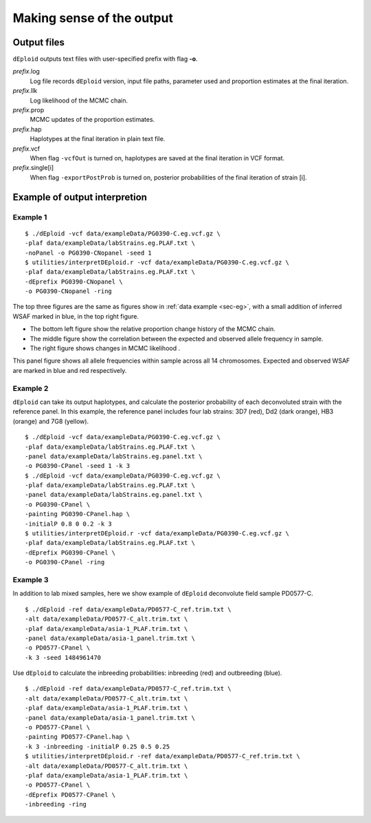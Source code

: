 .. _sec-output:

==========================
Making sense of the output
==========================


************
Output files
************

``dEploid`` outputs text files with user-specified prefix with flag **-o**.

*prefix*.log
    Log file records ``dEploid`` version, input file paths, parameter used and proportion estimates at the final iteration.

*prefix*.llk
    Log likelihood of the MCMC chain.

*prefix*.prop
    MCMC updates of the proportion estimates.

*prefix*.hap
    Haplotypes at the final iteration in plain text file.

*prefix*.vcf
    When flag ``-vcfOut`` is turned on, haplotypes are saved at the final iteration in VCF format.

*prefix*.single[i]
    When flag ``-exportPostProb`` is turned on, posterior probabilities of the final iteration of strain [i].


******************************
Example of output interpretion
******************************


Example 1
*********

::

    $ ./dEploid -vcf data/exampleData/PG0390-C.eg.vcf.gz \
    -plaf data/exampleData/labStrains.eg.PLAF.txt \
    -noPanel -o PG0390-CNopanel -seed 1
    $ utilities/interpretDEploid.r -vcf data/exampleData/PG0390-C.eg.vcf.gz \
    -plaf data/exampleData/labStrains.eg.PLAF.txt \
    -dEprefix PG0390-CNopanel \
    -o PG0390-CNopanel -ring

.. image:: _static/PG0390-CNopanel.interpretDEploidFigure.1.png
   :width: 1024px
   :alt: interpretDEploidFigure.1

The top three figures are the same as figures show in :ref:`data example <sec-eg>`, with a small addition of inferred WSAF marked in blue, in the top right figure.

- The bottom left figure show the relative proportion change history of the MCMC chain.
- The middle figure show the correlation between the expected and observed allele frequency in sample.
- The right figure shows changes in MCMC likelihood .

.. image:: _static/PG0390-CNopanel.interpretDEploidFigure.2.png
   :width: 1024px
   :alt: interpretDEploidFigure.2

This panel figure shows all allele frequencies within sample across all 14 chromosomes. Expected and observed WSAF are marked in blue and red respectively.


Example 2
*********

``dEploid`` can take its output haplotypes, and calculate the posterior probability of each deconvoluted strain with the reference panel. In this example, the reference panel includes four lab strains: 3D7 (red), Dd2 (dark orange), HB3 (orange) and 7G8 (yellow).

::

    $ ./dEploid -vcf data/exampleData/PG0390-C.eg.vcf.gz \
    -plaf data/exampleData/labStrains.eg.PLAF.txt \
    -panel data/exampleData/labStrains.eg.panel.txt \
    -o PG0390-CPanel -seed 1 -k 3
    $ ./dEploid -vcf data/exampleData/PG0390-C.eg.vcf.gz \
    -plaf data/exampleData/labStrains.eg.PLAF.txt \
    -panel data/exampleData/labStrains.eg.panel.txt \
    -o PG0390-CPanel \
    -painting PG0390-CPanel.hap \
    -initialP 0.8 0 0.2 -k 3
    $ utilities/interpretDEploid.r -vcf data/exampleData/PG0390-C.eg.vcf.gz \
    -plaf data/exampleData/labStrains.eg.PLAF.txt \
    -dEprefix PG0390-CPanel \
    -o PG0390-CPanel -ring

.. image:: _static/PG0390-CPanel.ring.png
   :width: 1024px
   :alt: PG0390fwdBwdRing

Example 3
*********

In addition to lab mixed samples, here we show example of ``dEploid`` deconvolute field sample PD0577-C.

::

    $ ./dEploid -ref data/exampleData/PD0577-C_ref.trim.txt \
    -alt data/exampleData/PD0577-C_alt.trim.txt \
    -plaf data/exampleData/asia-1_PLAF.trim.txt \
    -panel data/exampleData/asia-1_panel.trim.txt \
    -o PD0577-CPanel \
    -k 3 -seed 1484961470

Use ``dEploid`` to calculate the inbreeding probabilities: inbreeding (red) and outbreeding (blue).

::


    $ ./dEploid -ref data/exampleData/PD0577-C_ref.trim.txt \
    -alt data/exampleData/PD0577-C_alt.trim.txt \
    -plaf data/exampleData/asia-1_PLAF.trim.txt \
    -panel data/exampleData/asia-1_panel.trim.txt \
    -o PD0577-CPanel \
    -painting PD0577-CPanel.hap \
    -k 3 -inbreeding -initialP 0.25 0.5 0.25
    $ utilities/interpretDEploid.r -ref data/exampleData/PD0577-C_ref.trim.txt \
    -alt data/exampleData/PD0577-C_alt.trim.txt \
    -plaf data/exampleData/asia-1_PLAF.trim.txt \
    -o PD0577-CPanel \
    -dEprefix PD0577-CPanel \
    -inbreeding -ring

.. image:: _static/PD0577-CPanel.inbreeding.ring.png
   :width: 1024px
   :alt: PD0577inbreeding
